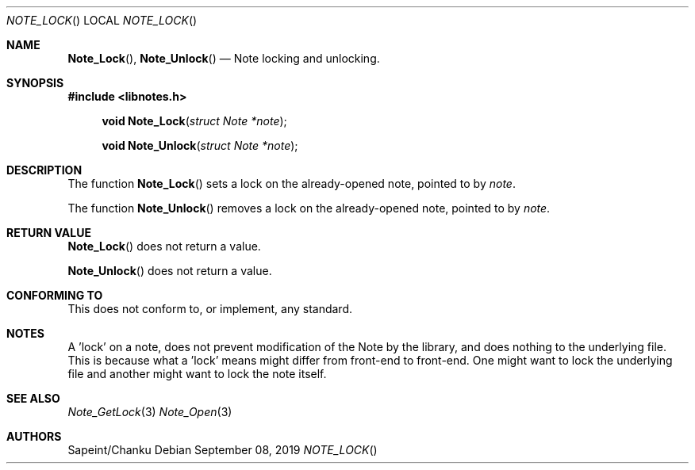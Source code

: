 .Dd September 08, 2019
.Dt NOTE_LOCK
.Os
.Sh NAME
.Fn Note_Lock ,
.Fn Note_Unlock
.Nd Note locking and unlocking.
.Sh SYNOPSIS
.Sy #include <libnotes.h>
.Pp
.Fn "void Note_Lock" "struct Note *note"
.Fn "void Note_Unlock" "struct Note *note"

.Sh DESCRIPTION
The function
.Fn Note_Lock
sets a lock on the already-opened note, pointed to by
.Fa note .

The function
.Fn Note_Unlock
removes a lock on the already-opened note, pointed to by
.Fa note .

.Sh RETURN VALUE
.Fn Note_Lock
does not return a value.

.Fn Note_Unlock
does not return a value.

.Sh CONFORMING TO
This does not conform to, or implement, any standard.

.Sh NOTES
A 'lock' on a note, does not prevent modification of the Note by the library, and does nothing to the underlying
file. This is because what a 'lock' means might differ from front-end to front-end. One might want to
lock the underlying file and another might want to lock the note itself.

.Sh SEE ALSO
.Xr Note_GetLock 3
.Xr Note_Open 3

.Sh AUTHORS
Sapeint/Chanku
